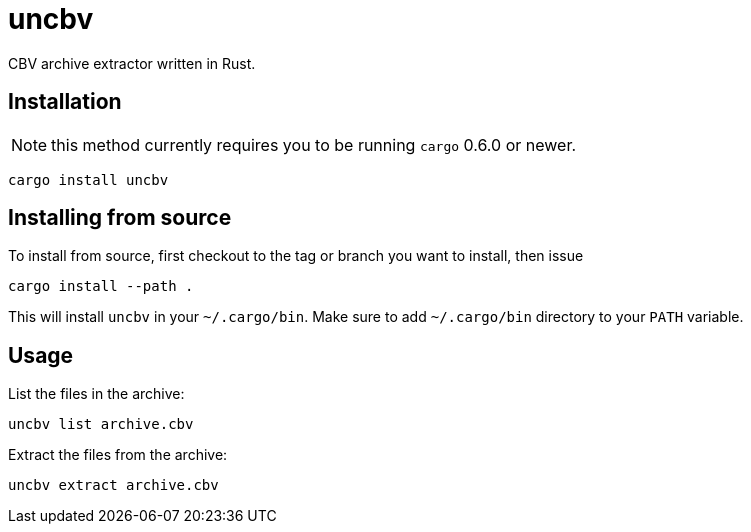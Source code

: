 = uncbv

CBV archive extractor written in Rust.

== Installation

NOTE: this method currently requires you to be running `cargo` 0.6.0 or newer.

[source,bash]
----
cargo install uncbv
----

== Installing from source

To install from source, first checkout to the tag or branch you want to install, then issue

[source,bash]
----
cargo install --path .
----

This will install `uncbv` in your `~/.cargo/bin`. Make sure to add `~/.cargo/bin` directory to your `PATH` variable.

== Usage

List the files in the archive:

[source,bash]
----
uncbv list archive.cbv
----

Extract the files from the archive:

[source,bash]
----
uncbv extract archive.cbv
----
